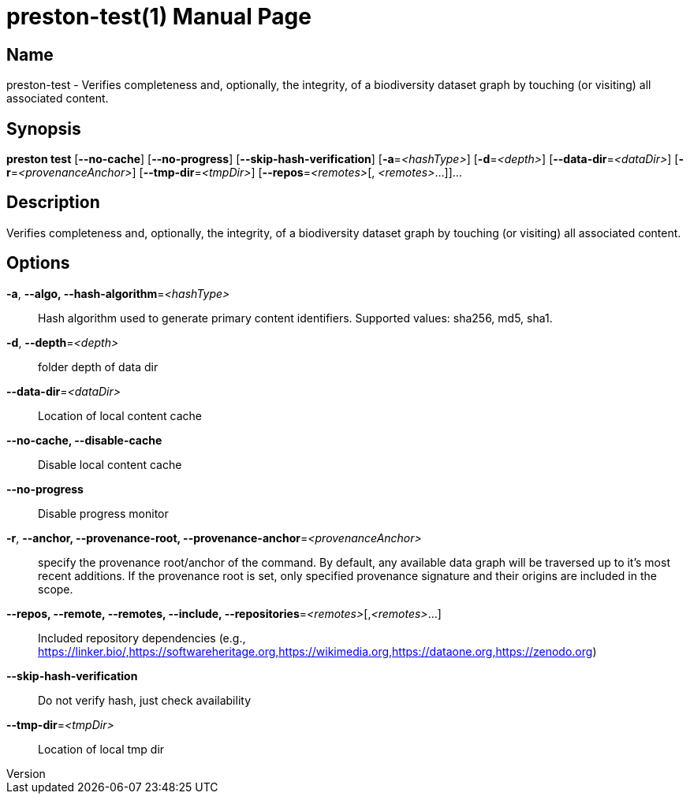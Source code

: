 // tag::picocli-generated-full-manpage[]
// tag::picocli-generated-man-section-header[]
:doctype: manpage
:revnumber: 
:manmanual: Preston Manual
:mansource: 
:man-linkstyle: pass:[blue R < >]
= preston-test(1)

// end::picocli-generated-man-section-header[]

// tag::picocli-generated-man-section-name[]
== Name

preston-test - Verifies completeness and, optionally, the integrity, of a biodiversity dataset graph by touching (or visiting) all associated content.

// end::picocli-generated-man-section-name[]

// tag::picocli-generated-man-section-synopsis[]
== Synopsis

*preston test* [*--no-cache*] [*--no-progress*] [*--skip-hash-verification*]
             [*-a*=_<hashType>_] [*-d*=_<depth>_] [*--data-dir*=_<dataDir>_]
             [*-r*=_<provenanceAnchor>_] [*--tmp-dir*=_<tmpDir>_] [*--repos*=_<remotes>_[,
             _<remotes>_...]]...

// end::picocli-generated-man-section-synopsis[]

// tag::picocli-generated-man-section-description[]
== Description

Verifies completeness and, optionally, the integrity, of a biodiversity dataset graph by touching (or visiting) all associated content.

// end::picocli-generated-man-section-description[]

// tag::picocli-generated-man-section-options[]
== Options

*-a*, *--algo, --hash-algorithm*=_<hashType>_::
  Hash algorithm used to generate primary content identifiers. Supported values: sha256, md5, sha1.

*-d*, *--depth*=_<depth>_::
  folder depth of data dir

*--data-dir*=_<dataDir>_::
  Location of local content cache

*--no-cache, --disable-cache*::
  Disable local content cache

*--no-progress*::
  Disable progress monitor

*-r*, *--anchor, --provenance-root, --provenance-anchor*=_<provenanceAnchor>_::
  specify the provenance root/anchor of the command. By default, any available data graph will be traversed up to it's most recent additions. If the provenance root is set, only specified provenance signature and their origins are included in the scope.

*--repos, --remote, --remotes, --include, --repositories*=_<remotes>_[,_<remotes>_...]::
  Included repository dependencies (e.g., https://linker.bio/,https://softwareheritage.org,https://wikimedia.org,https://dataone.org,https://zenodo.org)

*--skip-hash-verification*::
  Do not verify hash, just check availability

*--tmp-dir*=_<tmpDir>_::
  Location of local tmp dir

// end::picocli-generated-man-section-options[]

// tag::picocli-generated-man-section-arguments[]
// end::picocli-generated-man-section-arguments[]

// tag::picocli-generated-man-section-commands[]
// end::picocli-generated-man-section-commands[]

// tag::picocli-generated-man-section-exit-status[]
// end::picocli-generated-man-section-exit-status[]

// tag::picocli-generated-man-section-footer[]
// end::picocli-generated-man-section-footer[]

// end::picocli-generated-full-manpage[]
